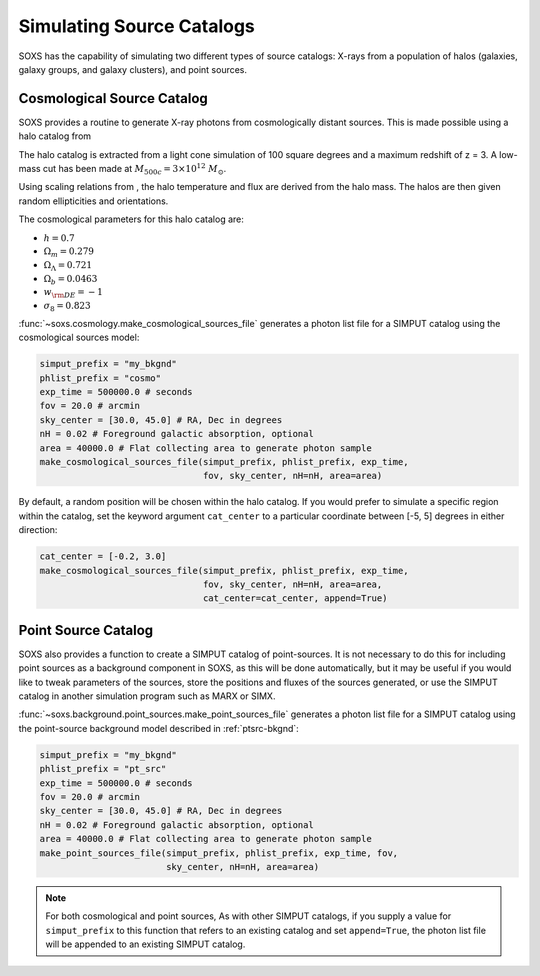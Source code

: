 .. _source-catalogs:

Simulating Source Catalogs
==========================

SOXS has the capability of simulating two different types of source catalogs:
X-rays from a population of halos (galaxies, galaxy groups, and galaxy clusters),
and point sources. 

.. _cosmo-source-catalog:

Cosmological Source Catalog
---------------------------

SOXS provides a routine to generate X-ray photons from cosmologically distant 
sources. This is made possible using a halo catalog from 

The halo catalog is extracted from a light cone simulation of 100 square degrees
and a maximum redshift of z = 3. A low-mass cut has been made at 
:math:`M_{500c} = 3 \times 10^{12}~M_\odot`.

Using scaling relations from , the halo temperature and flux are derived from the
halo mass. The halos are then given random ellipticities and orientations. 

The cosmological parameters for this halo catalog are:

* :math:`h = 0.7`
* :math:`\Omega_m = 0.279`
* :math:`\Omega_\Lambda = 0.721`
* :math:`\Omega_b = 0.0463`
* :math:`w_{\rm DE} = -1`
* :math:`\sigma_8 = 0.823`

:func:`~soxs.cosmology.make_cosmological_sources_file` generates a photon list
file for a SIMPUT catalog using the cosmological sources model:

.. code-block:: python

    simput_prefix = "my_bkgnd"
    phlist_prefix = "cosmo"
    exp_time = 500000.0 # seconds
    fov = 20.0 # arcmin
    sky_center = [30.0, 45.0] # RA, Dec in degrees
    nH = 0.02 # Foreground galactic absorption, optional
    area = 40000.0 # Flat collecting area to generate photon sample
    make_cosmological_sources_file(simput_prefix, phlist_prefix, exp_time, 
                                   fov, sky_center, nH=nH, area=area)

By default, a random position will be chosen within the halo catalog. If you 
would prefer to simulate a specific region within the catalog, set the keyword
argument ``cat_center`` to a particular coordinate between [-5, 5] degrees in 
either direction:

.. code-block:: python

    cat_center = [-0.2, 3.0]
    make_cosmological_sources_file(simput_prefix, phlist_prefix, exp_time, 
                                   fov, sky_center, nH=nH, area=area, 
                                   cat_center=cat_center, append=True)

.. _point-source-catalog:

Point Source Catalog
--------------------

SOXS also provides a function to create a SIMPUT catalog of point-sources. 
It is not necessary to do this for including point sources as a background
component in SOXS, as this will be done automatically, but it may be useful 
if you would like to tweak parameters of the sources, store the positions and
fluxes of the sources generated, or use the SIMPUT catalog in another simulation
program such as MARX or SIMX. 

:func:`~soxs.background.point_sources.make_point_sources_file` generates a
photon list file for a SIMPUT catalog using the point-source background model
described in :ref:`ptsrc-bkgnd`:

.. code-block:: python

    simput_prefix = "my_bkgnd"
    phlist_prefix = "pt_src"
    exp_time = 500000.0 # seconds
    fov = 20.0 # arcmin
    sky_center = [30.0, 45.0] # RA, Dec in degrees
    nH = 0.02 # Foreground galactic absorption, optional
    area = 40000.0 # Flat collecting area to generate photon sample
    make_point_sources_file(simput_prefix, phlist_prefix, exp_time, fov, 
                            sky_center, nH=nH, area=area)


.. note::

    For both cosmological and point sources, As with other SIMPUT catalogs, if you
    supply a value for ``simput_prefix`` to this function that refers to an existing
    catalog and set ``append=True``, the photon list file will be appended to an 
    existing SIMPUT catalog.

